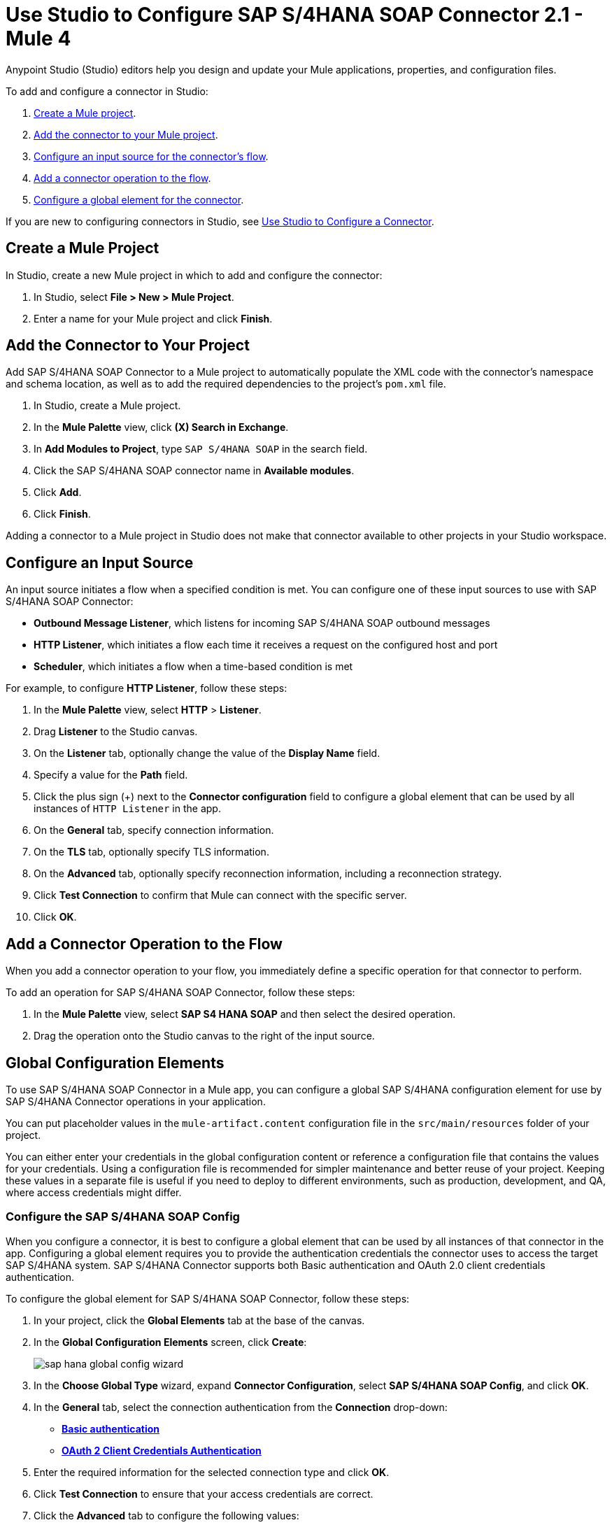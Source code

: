 = Use Studio to Configure SAP S/4HANA SOAP Connector 2.1 - Mule 4

Anypoint Studio (Studio) editors help you design and update your Mule applications, properties, and configuration files.

To add and configure a connector in Studio:

. <<create-mule-project,Create a Mule project>>.
. <<add-connector-to-project,Add the connector to your Mule project>>.
. <<configure-input-source,Configure an input source for the connector's flow>>.
. <<add-connector-operation,Add a connector operation to the flow>>.
. <<configure-global-element,Configure a global element for the connector>>.

If you are new to configuring connectors in Studio, see xref:connectors::introduction/intro-config-use-studio.adoc[Use Studio to Configure a Connector].

[[create-mule-project]]
== Create a Mule Project

In Studio, create a new Mule project in which to add and configure the connector:

. In Studio, select *File > New > Mule Project*.
. Enter a name for your Mule project and click *Finish*.

[[add-connector-to-project]]
== Add the Connector to Your Project

Add SAP S/4HANA SOAP Connector to a Mule project to automatically populate the XML code with the connector's namespace and schema location, as well as to add the required dependencies to the project's `pom.xml` file.

. In Studio, create a Mule project.
. In the *Mule Palette* view, click *(X) Search in Exchange*.
. In *Add Modules to Project*, type `SAP S/4HANA SOAP` in the search field.
. Click the SAP S/4HANA SOAP connector name in *Available modules*.
. Click *Add*.
. Click *Finish*.

Adding a connector to a Mule project in Studio does not make that connector available to other projects in your Studio workspace.

[[configure-input-source]]
== Configure an Input Source

An input source initiates a flow when a specified condition is met. You can configure one of these input sources to use with SAP S/4HANA SOAP Connector:

* *Outbound Message Listener*, which listens for incoming SAP S/4HANA SOAP outbound messages
* *HTTP Listener*, which initiates a flow each time it receives a request on the configured host and port
* *Scheduler*, which initiates a flow when a time-based condition is met

For example, to configure *HTTP Listener*, follow these steps:

. In the *Mule Palette* view, select *HTTP* > *Listener*.
. Drag *Listener* to the Studio canvas.
. On the *Listener* tab, optionally change the value of the *Display Name* field.
. Specify a value for the *Path* field.
. Click the plus sign (+) next to the *Connector configuration* field to configure a global element that can be used by all instances of `HTTP Listener` in the app.
. On the *General* tab, specify connection information.
. On the *TLS* tab, optionally specify TLS information.
. On the *Advanced* tab, optionally specify reconnection information, including a reconnection strategy.
. Click *Test Connection* to confirm that Mule can connect with the specific server.
. Click *OK*.

[[add-connector-operation]]
== Add a Connector Operation to the Flow

When you add a connector operation to your flow, you immediately define a specific operation for that connector to perform.

To add an operation for SAP S/4HANA SOAP Connector, follow these steps:

. In the *Mule Palette* view, select *SAP S4 HANA SOAP* and then select the desired operation.
. Drag the operation onto the Studio canvas to the right of the input source.

[[configure-global-element]]
== Global Configuration Elements

To use SAP S/4HANA SOAP Connector in a Mule app, you can configure a global SAP S/4HANA configuration element for use by SAP S/4HANA Connector operations in your application.

You can put placeholder values in the `mule-artifact.content` configuration file in the `src/main/resources` folder of your project.

You can either enter your credentials in the global configuration content or
reference a configuration file that contains the values for your credentials.
Using a configuration file is recommended for simpler maintenance and better reuse of your project. Keeping these values in a separate file is useful if you
need to deploy to different environments, such as production, development, and QA, where access credentials might differ.


=== Configure the SAP S/4HANA SOAP Config

When you configure a connector, it is best to configure a global element that can be used by all instances of that connector in the app. Configuring a global element requires you to provide the authentication credentials the connector uses to access the target SAP S/4HANA system. SAP S/4HANA Connector supports both Basic authentication and OAuth 2.0 client credentials authentication.

To configure the global element for SAP S/4HANA SOAP Connector, follow these steps:

. In your project, click the *Global Elements* tab at the base of the canvas.
. In the *Global Configuration Elements* screen, click *Create*:
+
image::sap-hana-global-config-wizard.png[]
+
. In the *Choose Global Type* wizard, expand *Connector Configuration*, select *SAP S/4HANA SOAP Config*, and click *OK*.
. In the *General* tab, select the connection authentication from the *Connection* drop-down: +
* <<basic_authentication,*Basic authentication*>> +
* <<oauth-client-credentials,*OAuth 2 Client Credentials Authentication*>>
. Enter the required information for the selected connection type and click *OK*.
. Click *Test Connection* to ensure that your access credentials are correct.
. Click the *Advanced* tab to configure the following values:
+
[%header,cols="30s,70a"]
|===
|Studio Field |Description
|Discovery Service Enabled |Feature switch for service discovery. If disabled, the service discovery relative path is not applied.
|Discovery Service Path | Relative path from the base URL to the service to use for automatic services discovery
|Service directory |Common HTTP directory for all SAP services. You can leave this parameter blank and specify the HTTP directory individually for every service in the unlisted services list.
|Unlisted services |List of services to add to the list of discovered services
|Service discovery resolution timeout | Connection timeout for service discovery
|Service discovery timeout unit | Time unit to use in the service discovery resolution timeout configuration
|Default headers |Custom headers to include in each request sent
|Default query parameter |Custom query parameters to include in each request sent
|TLS configuration |TLS configuration
|Proxy configuration |Configuration for executing requests through a proxy
|===
+
. Click *OK* to save the global connector configuration.

[[basic_authentication]]
=== Basic Authentication

Enter the following information on the *General* tab of the *Global Element Properties* screen to configure Basic authentication:

* *Service Base URL* +
URL of the SAP S/4HANA instance you want to manage
* *Username* +
User name used to initialize the session
* *Password* +
Password used to authenticate the user

[[oauth-client-credentials]]
=== OAuth 2.0 Client Credentials Authentication

Enter the following required information on the *General* tab of the *Global Element Properties* screen to configure OAuth 2.0 client credentials authentication:

* *Service base URL* +
Base URL of the service provider of the SAP S/4HANA system to access from the connector +
All other endpoints are derived from the base URL.
* *Client ID* +
OAuth client ID that is registered with the service provider.
* *Client secret* +
OAuth client secret that corresponds to the client ID and is registered with the service provider.

=== Configure the SAP S/4HANA SOAP Listener Config

Use the Global Element Properties configuration dialog to configure a global element for SAP S/4HANA SOAP Connector:

. In your project, click the *Global Elements* tab at the base of the canvas.
. In the *Global Configuration Elements* screen, click *Create*:
+
image::sap-hana-source-global-config-wizard.png[]
+
. In the *Choose Global Type* wizard, expand *Connector Configuration*, select *SAP S/4HANA SOAP Listener Config*, and click *OK*.
. Configure the following values in the *General* tab:
* *HTTP Listener* +
   Reference to a global HTTPS Listener configuration, for example: `HTTPS_Listener_config`.
   This configuration must be secured by using **HTTPS protocol** in order to receive outbound messages from the SAP S/4HANA system.
* *WSDL Path* +
   Specify the paths to the WSDL definitions to use for resolving metadata keys.
* *Encoding* +
   Character encoding used in the messaging.
. Click *OK* to save the global connector configuration.

It is possible to share the same path between multiple sources, but sources that share a path cannot listen to the same message type.

The list of message types specifies the message types the source can listen to. Message types are built from the provided WSDL definitions. The message type *ANY*, which is always present, allows the source to listen to any outbound message type sent from the SAP S/4HANA system.

== Next Step

After configuring the SAP S/4HANA SOAP Connector for use in Studio, see the
xref:sap-s4hana-soap-connector-examples.adoc[Examples]
topic for more examples of configuring the connector in Studio.

== See Also

https://help.mulesoft.com[MuleSoft Help Center]
